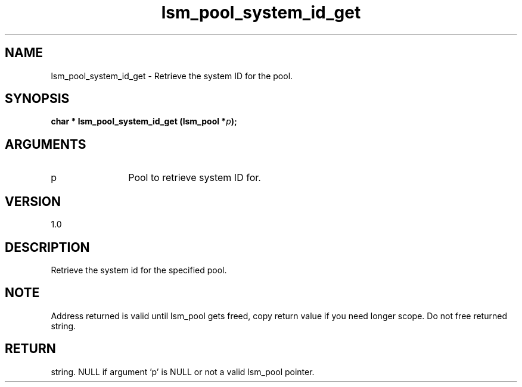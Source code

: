 .TH "lsm_pool_system_id_get" 3 "lsm_pool_system_id_get" "May 2018" "Libstoragemgmt C API Manual" 
.SH NAME
lsm_pool_system_id_get \- Retrieve the system ID for the pool.
.SH SYNOPSIS
.B "char  *" lsm_pool_system_id_get
.BI "(lsm_pool *" p ");"
.SH ARGUMENTS
.IP "p" 12
Pool to retrieve system ID for.
.SH "VERSION"
1.0
.SH "DESCRIPTION"
Retrieve the system id for the specified pool.
.SH "NOTE"
Address returned is valid until lsm_pool gets freed, copy return
value if you need longer scope. Do not free returned string.
.SH "RETURN"
string. NULL if argument 'p' is NULL or not a valid lsm_pool pointer.
